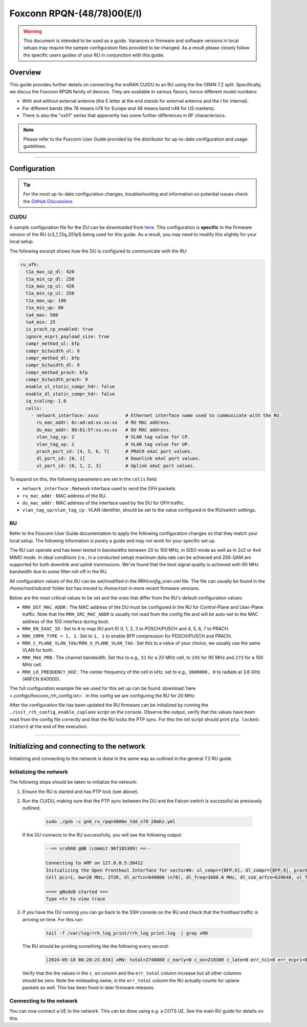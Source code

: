 .. _foxconn:

Foxconn RPQN-(48/78)00(E/I)
################

.. warning::

  This document is intended to be used as a guide. Variances in firmware and software versions in local setups may require the sample configuration files provided to be changed. As a result please closely follow the specific users guides of your RU in conjunction with this guide.

Overview
********

This guide provides further details on connecting the srsRAN CU/DU to an RU using the the ORAN 7.2 split. Specifically, we discus the Foxconn RPQN family of devices.
They are available in various flavors, hence different model numbers:

- With and without external antenna (the E letter at the end stands for external antenna and the I for internal). 
- For different bands (the 78 means n78 for Europe and 48 means band n48 for US markets).
- There is also the "xx01" series that apperantly has some further differences in RF characterisics.

.. note::

  Please refer to the Foxconn User Guide provided by the distributor for up-to-date configuration and usage guidelines.

-----

Configuration
*************

.. tip:: 
  
  For the most up-to-date configuration changes, troubleshooting and information on potential issues check the `GitHub Discussions <https://github.com/srsran/srsRAN_Project/discussions>`_ 

CU/DU
=====

A sample configuration file for the DU can be downloaded from `here <https://github.com/srsran/srsRAN_Project/blob/main/configs/gnb_ru_rpqn4800e_tdd_n78_20mhz.yml>`_. This configuration is **specific** to the firmware version of the RU (v3_1_13q_551p1)
being used for this guide. As a result, you may need to modify this slightly for your local setup. 

The following excerpt shows how the DU is configured to communicate with the RU: 

.. code-block:: yaml

  ru_ofh:
    t1a_max_cp_dl: 420
    t1a_min_cp_dl: 250
    t1a_max_cp_ul: 420
    t1a_min_cp_ul: 250
    t1a_max_up: 196
    t1a_min_up: 80
    ta4_max: 500
    ta4_min: 25
    is_prach_cp_enabled: true
    ignore_ecpri_payload_size: true
    compr_method_ul: bfp
    compr_bitwidth_ul: 9
    compr_method_dl: bfp
    compr_bitwidth_dl: 9
    compr_method_prach: bfp
    compr_bitwidth_prach: 9
    enable_ul_static_compr_hdr: false
    enable_dl_static_compr_hdr: false
    iq_scaling: 1.0
    cells:
      - network_interface: xxxx          # Ethernet interface name used to communicate with the RU.
        ru_mac_addr: 6c:ad:ad:xx:xx:xx   # RU MAC address.
        du_mac_addr: 80:61:5f:xx:xx:xx   # DU MAC address.
        vlan_tag_cp: 2                   # VLAN tag value for CP.
        vlan_tag_up: 2                   # VLAN tag value for UP.    
        prach_port_id: [4, 5, 6, 7]      # PRACH eAxC port values.
        dl_port_id: [0, 1]               # Downlink eAxC port values.
        ul_port_id: [0, 1, 2, 3]         # Uplink eAxC port values.

To expand on this, the following parameters are set in the ``cells`` field:

- ``network_interface`` : Network interface used to send the OFH packets.
- ``ru_mac_addr`` : MAC address of the RU.
- ``du_mac_addr`` : MAC address of the interface used by the DU for OFH traffic.
- ``vlan_tag_up/vlan_tag_cp`` : VLAN identifier, should be set to the value configured in the RU/switch settings.

RU 
=====

Refer to the Foxconn User Guide documentation to apply the following configuration changes so that they match your local setup. The following information is purely a guide and may not work for your specific set up. 

The RU can operate and has been tested in bandwidths between 20 to 100 MHz, in SISO mode as well
as in 2x2 or 4x4 MIMO mode. In ideal conditions (i.e., in a conducted setup) maximum data rate can be achieved and 256-QAM are supported for both downlink and uplink tranmssions.
We've found that the best signal quality is achieved with 90 MHz bandwidth due to some filter roll-off in the RU.

All configuration values of the RU can be set/modified in the `RRHconfig_xran.xml` file. The file can usually be found in the `/home/root/sdcard/` folder but has moved to `/home/root` in more recent firmware versions.

Below are the most critical values to be set and the ones that differ from the RU's default configuration values:

- ``RRH_DST_MAC_ADDR`` : The MAC address of the DU must be configured in the RU for Control-Plane and User-Plane traffic. Note that the ``RRH_SRC_MAC_ADDR`` is usually not read from the config file and will be auto-set to the MAC address of the 10G interface during boot.
- ``RRH_EN_EAXC_ID`` : Set to ``0`` to map RU port ID 0, 1, 2, 3 to PDSCH/PUSCH and 4, 5, 6, 7 to PRACH.
- ``RRH_CMPR_TYPE = 1, 1`` : Set to ``1, 1`` to enable BFP compression for PDSCH/PUSCH and PRACH.
- ``RRH_C_PLANE_VLAN_TAG/RRH_U_PLANE_VLAN_TAG`` : Set this to a value of your choice, we usually use the same VLAN for both.
- ``RRH_MAX_PRB`` : The channel bandwidth. Set this to e.g., ``51`` for a 20 MHz cell, to ``245`` for 90 MHz and ``273`` for a 100 MHz cell.
- ``RRH_LO_FREQUENCY_KHZ`` : The center frequency of the cell in kHz, set to e.g., ``3600000, 0`` to radiate at 3.6 GHz (ARFCN 640000).

The full configuration example file we used for this set up can be found :download:`here <.configs/foxconn_rrh_config.txt>`. In this config we are configuring the RU for 20 MHz.

After the configuration file has been updated the RU firmware can be initialized by running the ``./init_rrh_config_enable_cuplane`` script on the console. Observe the output, verify that
the values have been read from the config file correctly and that the RU locks the PTP sync. For this the init script should print ``ptp locked: state=3`` at the end of the execution.

-----

Initializing and connecting to the network
******************************************

Initializing and connecting to the network is done in the same way as outlined in the general 7.2 RU guide. 

Initializing the network
========================

The following steps should be taken to initialize the network: 

1. Ensure the RU is started and has PTP lock (see above).

2. Run the CU/DU, making sure that the PTP sync between the DU and the Falcon switch is successful as previously outlined.  

    .. code-block:: bash

      sudo ./gnb -c gnb_ru_rpqn4800e_tdd_n78_20mhz.yml

  If the DU connects to the RU successfully, you will see the following output: 

    .. code-block:: bash

      --== srsRAN gNB (commit 96f185389) ==--

      Connecting to AMF on 127.0.0.5:38412
      Initializing the Open Fronthaul Interface for sector#0: ul_compr=[BFP,9], dl_compr=[BFP,9], prach_compr=[BFP,9], prach_cp_enabled=true, downlink_broadcast=false
      Cell pci=1, bw=20 MHz, 2T2R, dl_arfcn=640000 (n78), dl_freq=3600.0 MHz, dl_ssb_arfcn=639648, ul_freq=3600.0 MHz

      ==== gNodeB started ===
      Type <t> to view trace

3. If you have the DU running you can go back to the SSH console on the RU and check that the fronthaul traffic is arriving on time. For this run: 

    .. code-block:: bash
    
      tail -f /var/log/rrh_log_print/rrh_log_print.log  | grep xRN

  The RU should be printing something like the following every second: 

    .. code-block:: bash
    
      [2024-05-10 08:28:23.034] xRN: total=2740860 c_early=0 c_on=218300 c_late=0 err_tci=0 err_ecpri=0 err_port=0 err_sct=0 err_total=1443194
  
  Verify that the the values in the ``c_on`` column and the ``err_total`` column increase but all other columns should be zero. Note the misleading name, in the ``err_total`` column 
  the RU actually counts for uplane packets as well. This has been fixed in later firmware releases.

Connecting to the network
=========================

You can now connect a UE to the network. This can be done using e.g. a COTS UE. See the main RU guide for details on this.